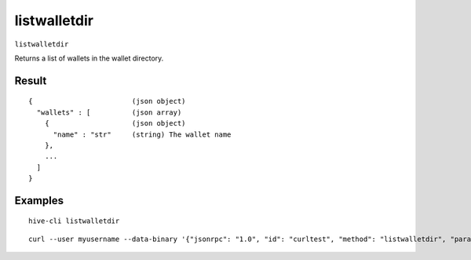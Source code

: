 .. This file is licensed under the Apache License 2.0 available on
   http://www.apache.org/licenses/.

listwalletdir
=============

``listwalletdir``

Returns a list of wallets in the wallet directory.

Result
~~~~~~

::

  {                        (json object)
    "wallets" : [          (json array)
      {                    (json object)
        "name" : "str"     (string) The wallet name
      },
      ...
    ]
  }

Examples
~~~~~~~~


.. highlight:: shell

::

  hive-cli listwalletdir

::

  curl --user myusername --data-binary '{"jsonrpc": "1.0", "id": "curltest", "method": "listwalletdir", "params": []}' -H 'content-type: text/plain;' http://127.0.0.1:9766/


